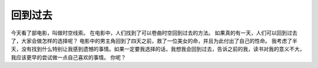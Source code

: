 .. url: http://www.adieu.me/blog/2007/05/回到过去/
.. published_on: 2007-05-07 06:47:13

回到过去
============

今天看了部电影，叫做时空线索。
在电影中，人们找到了可以卷曲时空回到过去的方法。
如果真的有一天，人们可以回到过去了，大家会做怎样的选择呢？
电影中的男主角回到了四天之前，救了一位美女的命，并且为此付出了自己的性命。
我考虑了半天，没有找到什么特别让我感到遗憾的事情。如果一定要我选择的话，我想我会回到过去，告诉之前的我，读书对我的意义不大，我应该更早的尝试做一点自己喜欢的事情。
你呢？